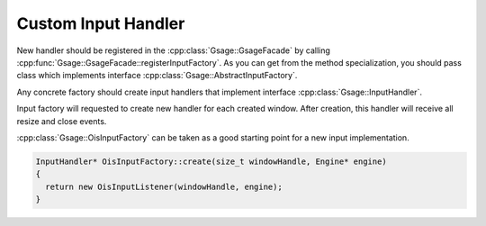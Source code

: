 .. _custom-input-handler-label:

Custom Input Handler
====================

New handler should be registered in the :cpp:class:`Gsage::GsageFacade` by calling :cpp:func:`Gsage::GsageFacade::registerInputFactory`.
As you can get from the method specialization, you should pass class which implements interface :cpp:class:`Gsage::AbstractInputFactory`.

Any concrete factory should create input handlers that implement interface :cpp:class:`Gsage::InputHandler`.

Input factory will requested to create new handler for each created window. After creation, this handler will receive all resize and close events.

:cpp:class:`Gsage::OisInputFactory` can be taken as a good starting point for a new input implementation.

.. code-block:: cpp

  InputHandler* OisInputFactory::create(size_t windowHandle, Engine* engine)
  {
    return new OisInputListener(windowHandle, engine);
  }
